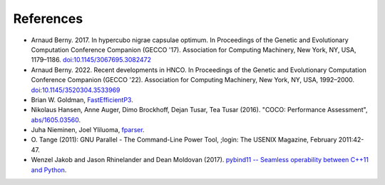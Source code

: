 ==========
References
==========

- Arnaud Berny. 2017. In hypercubo nigrae capsulae optimum. In
  Proceedings of the Genetic and Evolutionary Computation Conference
  Companion (GECCO '17). Association for Computing Machinery, New
  York, NY, USA, 1179–1186. `doi:10.1145/3067695.3082472
  <https://doi.org/10.1145/3067695.3082472>`_

- Arnaud Berny. 2022. Recent developments in HNCO. In Proceedings of
  the Genetic and Evolutionary Computation Conference Companion (GECCO
  '22). Association for Computing Machinery, New York, NY, USA,
  1992–2000. `doi:10.1145/3520304.3533969
  <https://doi.org/10.1145/3520304.3533969>`_

- Brian W. Goldman, `FastEfficientP3
  <https://github.com/brianwgoldman/FastEfficientP3>`_.

- Nikolaus Hansen, Anne Auger, Dimo Brockhoff, Dejan Tusar, Tea Tusar
  (2016). "COCO: Performance Assessment", `abs/1605.03560
  <http://arxiv.org/abs/1605.03560>`_.

- Juha Nieminen, Joel Yliluoma, `fparser
  <http://warp.povusers.org/FunctionParser/fparser.html>`_.

- O. Tange (2011): GNU Parallel - The Command-Line Power Tool, ;login:
  The USENIX Magazine, February 2011:42-47.

- Wenzel Jakob and Jason Rhinelander and Dean Moldovan (2017).
  `pybind11 -- Seamless operability between C++11 and Python
  <https://github.com/pybind/pybind11>`_.
